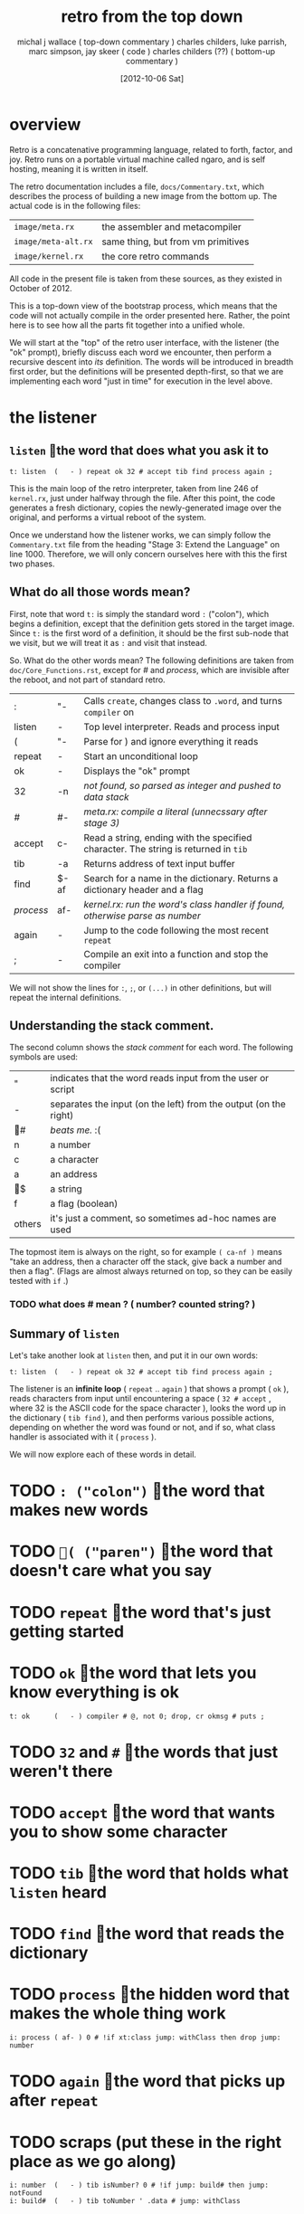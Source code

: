 #+title: retro from the top down
#+date: [2012-10-06 Sat]
#+author: michal j wallace ( top-down commentary )
#+author: charles childers, luke parrish, marc simpson, jay skeer ( code )
#+author: charles childers (??) ( bottom-up commentary )

* overview

Retro is a concatenative programming language, related to forth, factor, and joy. Retro runs on a portable virtual machine called ngaro, and is self hosting, meaning it is written in itself.

The retro documentation includes a file, ~docs/Commentary.txt~, which describes the process of building a new image from the bottom up. The actual code is in the following files:

| ~image/meta.rx~     | the assembler and metacompiler     |
| ~image/meta-alt.rx~ | same thing, but from vm primitives |
| ~image/kernel.rx~   | the core retro commands            |

All code in the present file is taken from these sources, as they existed in October of 2012. 

This is a top-down view of the bootstrap process, which means that the code will not actually compile in the order presented here. Rather, the point here is to see how all the parts fit together into a unified whole.

We will start at the "top" of the retro user interface, with the listener (the "ok" prompt), briefly discuss each word we encounter, then perform a recursive descent into /its/ definition. The words will be introduced in breadth first order, but the definitions will be presented depth-first, so that we are implementing each word "just in time" for execution in the level above.

* the listener
** =listen= the word that does what you ask it to
#+begin_src retro
t: listen  (   - ) repeat ok 32 # accept tib find process again ;
#+end_src

This is the main loop of the retro interpreter, taken from line 246 of ~kernel.rx~, just under halfway through the file. After this point, the code generates a fresh dictionary, copies the newly-generated image over the original, and performs a virtual reboot of the system.

Once we understand how the listener works, we can simply follow the ~Commentary.txt~ file from the heading "Stage 3: Extend the Language" on line 1000. Therefore, we will only concern ourselves here with this the first two phases.

** What do all those words mean?

First, note that word =t:= is simply the standard word =:= ("colon"), which begins a definition, except that the definition gets stored in the target image. Since =t:= is the first word of a definition, it should be the first sub-node that we visit, but we will treat it as =:= and visit that instead.

So. What do the other words mean? The following definitions are taken from ~doc/Core_Functions.rst~, except for /#/ and /process/, which are invisible after the reboot, and not part of standard retro.

| :       | "-   | Calls =create=, changes class to =.word=, and turns =compiler= on                       |
| listen  | -    | Top level interpreter. Reads and process input                                    |
| (       | "-   | Parse for ) and ignore everything it reads                                        |
|---------+------+-----------------------------------------------------------------------------------|
| repeat  | -    | Start an unconditional loop                                                       |
| ok      | -    | Displays the "ok" prompt                                                          |
| 32      | -n   | /not found, so parsed as integer and pushed to data stack/                          |
| /#/       | #-   | /meta.rx: compile a literal (unnecssary after stage 3)/                             |
| accept  | c-   | Read a string, ending with the specified character. The string is returned in =tib= |
| tib     | -a   | Returns address of text input buffer                                              |
| find    | $-af | Search for a name in the dictionary. Returns a dictionary header and a flag       |
| /process/ | af-  | /kernel.rx: run the word's class handler if found, otherwise parse as number/       |
| again   | -    | Jump to the code following the most recent =repeat=                                 |
|---------+------+-----------------------------------------------------------------------------------|
| ;       | -    | Compile an exit into a function and stop the compiler                             |

We will not show the lines for =:=, =;=, or =(...)= in other definitions, but will repeat the internal definitions.

** Understanding the stack comment.

The second column shows the /stack comment/ for each word. The following symbols are used:

| "      | indicates that the word reads input from the user or script      |
| -      | separates the input (on the left) from the output (on the right) |
| #    | /beats me./ :(                                                     |
| n      | a number                                                         |
| c      | a character                                                      |
| a      | an address                                                       |
| $    | a string                                                         |
| f      | a flag (boolean)                                                 |
|--------+------------------------------------------------------------------|
| others | it's just a comment, so sometimes ad-hoc names are used          |

The topmost item is always on the right, so for example =( ca-nf )= means "take an address, then a character off the stack, give back a number and then a flag". (Flags are almost always returned on top, so they can be easily tested with =if= .)


*** TODO what does # mean ? ( number? counted string? )
** Summary of =listen= 

Let's take another look at =listen= then, and put it in our own words:

#+begin_src retro
t: listen  (   - ) repeat ok 32 # accept tib find process again ;
#+end_src

The listener is an *infinite loop* ( =repeat= .. =again= ) that shows a prompt ( =ok= ), reads characters from input until encountering a space ( =32 # accept= , where 32 is the ASCII code for the space character ), looks the word up in the dictionary ( =tib find= ), and then performs various possible actions, depending on whether the word was found or not, and if so, what class handler is associated with it ( =process= ).

We will now explore each of these words in detail.

* TODO =: ("colon")= the word that makes new words
#

* TODO =( ("paren")= the word that doesn't care what you say
#

* TODO =repeat= the word that's just getting started
#

* TODO =ok= the word that lets you know everything is ok
#+begin_src retro
t: ok      (   - ) compiler # @, not 0; drop, cr okmsg # puts ;
#+end_src

* TODO =32= and =#= the words that just weren't there
#

* TODO =accept= the word that wants you to show some character
#

* TODO =tib= the word that holds what =listen= heard
#

* TODO =find= the word that reads the dictionary
#
* TODO =process= the hidden word that makes the whole thing work
#+begin_src retro
i: process ( af- ) 0 # !if xt:class jump: withClass then drop jump: number
#+end_src

* TODO =again= the word that picks up after =repeat=

* TODO scraps (put these in the right place as we go along)
#+begin_src retro
i: number  (   - ) tib isNumber? 0 # !if jump: build# then jump: notFound
i: build#  (   - ) tib toNumber ' .data # jump: withClass
#+end_src
